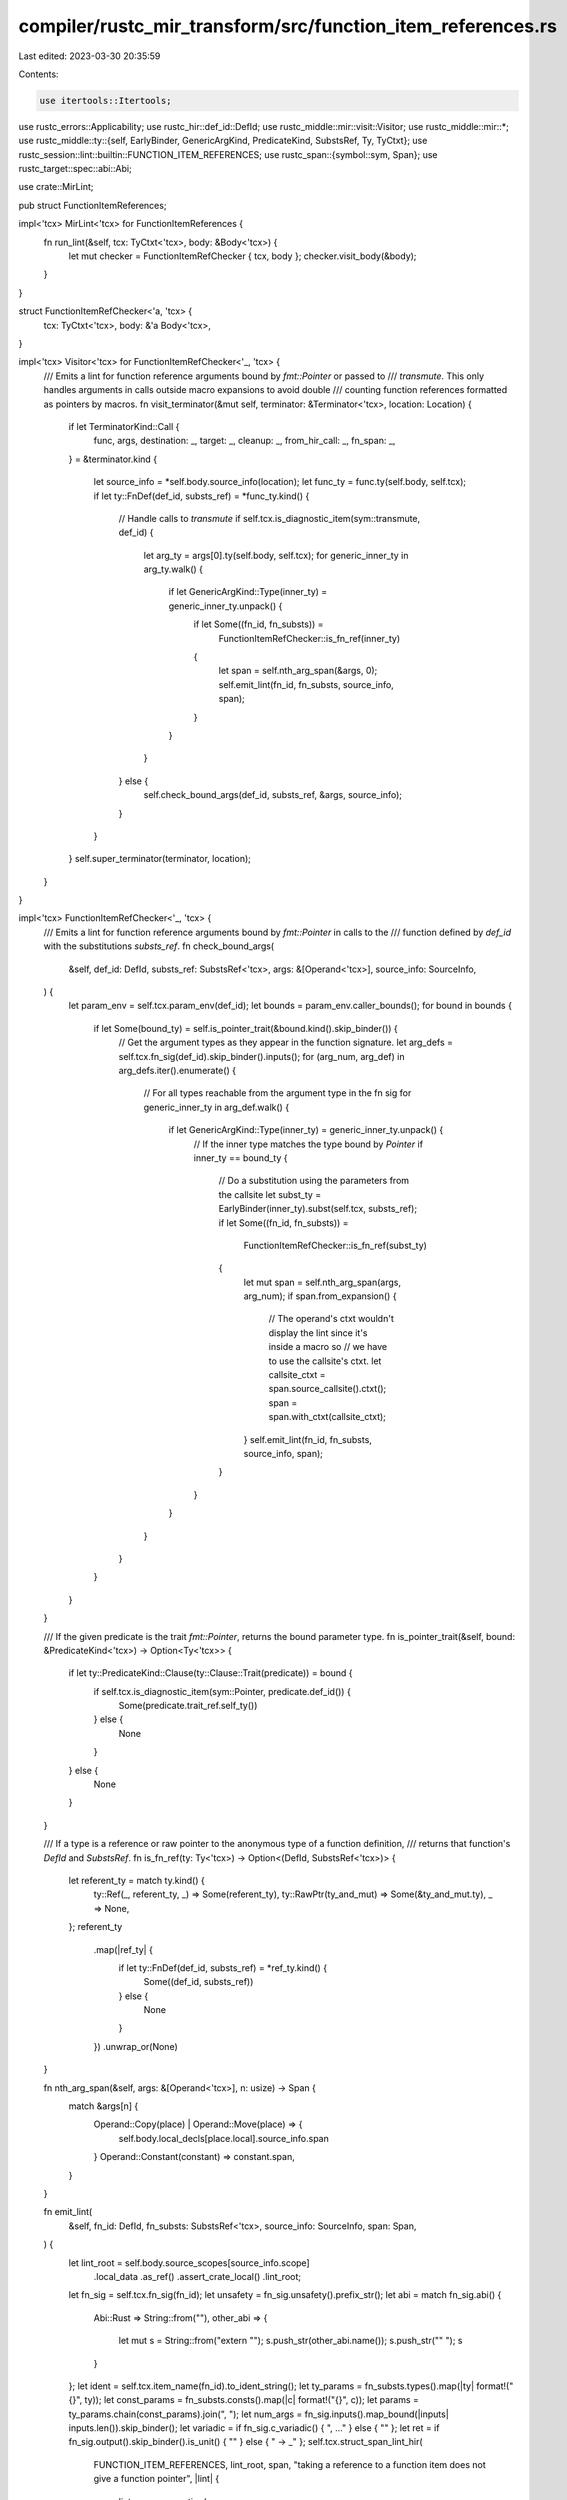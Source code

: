 compiler/rustc_mir_transform/src/function_item_references.rs
============================================================

Last edited: 2023-03-30 20:35:59

Contents:

.. code-block:: rs

    use itertools::Itertools;
use rustc_errors::Applicability;
use rustc_hir::def_id::DefId;
use rustc_middle::mir::visit::Visitor;
use rustc_middle::mir::*;
use rustc_middle::ty::{self, EarlyBinder, GenericArgKind, PredicateKind, SubstsRef, Ty, TyCtxt};
use rustc_session::lint::builtin::FUNCTION_ITEM_REFERENCES;
use rustc_span::{symbol::sym, Span};
use rustc_target::spec::abi::Abi;

use crate::MirLint;

pub struct FunctionItemReferences;

impl<'tcx> MirLint<'tcx> for FunctionItemReferences {
    fn run_lint(&self, tcx: TyCtxt<'tcx>, body: &Body<'tcx>) {
        let mut checker = FunctionItemRefChecker { tcx, body };
        checker.visit_body(&body);
    }
}

struct FunctionItemRefChecker<'a, 'tcx> {
    tcx: TyCtxt<'tcx>,
    body: &'a Body<'tcx>,
}

impl<'tcx> Visitor<'tcx> for FunctionItemRefChecker<'_, 'tcx> {
    /// Emits a lint for function reference arguments bound by `fmt::Pointer` or passed to
    /// `transmute`. This only handles arguments in calls outside macro expansions to avoid double
    /// counting function references formatted as pointers by macros.
    fn visit_terminator(&mut self, terminator: &Terminator<'tcx>, location: Location) {
        if let TerminatorKind::Call {
            func,
            args,
            destination: _,
            target: _,
            cleanup: _,
            from_hir_call: _,
            fn_span: _,
        } = &terminator.kind
        {
            let source_info = *self.body.source_info(location);
            let func_ty = func.ty(self.body, self.tcx);
            if let ty::FnDef(def_id, substs_ref) = *func_ty.kind() {
                // Handle calls to `transmute`
                if self.tcx.is_diagnostic_item(sym::transmute, def_id) {
                    let arg_ty = args[0].ty(self.body, self.tcx);
                    for generic_inner_ty in arg_ty.walk() {
                        if let GenericArgKind::Type(inner_ty) = generic_inner_ty.unpack() {
                            if let Some((fn_id, fn_substs)) =
                                FunctionItemRefChecker::is_fn_ref(inner_ty)
                            {
                                let span = self.nth_arg_span(&args, 0);
                                self.emit_lint(fn_id, fn_substs, source_info, span);
                            }
                        }
                    }
                } else {
                    self.check_bound_args(def_id, substs_ref, &args, source_info);
                }
            }
        }
        self.super_terminator(terminator, location);
    }
}

impl<'tcx> FunctionItemRefChecker<'_, 'tcx> {
    /// Emits a lint for function reference arguments bound by `fmt::Pointer` in calls to the
    /// function defined by `def_id` with the substitutions `substs_ref`.
    fn check_bound_args(
        &self,
        def_id: DefId,
        substs_ref: SubstsRef<'tcx>,
        args: &[Operand<'tcx>],
        source_info: SourceInfo,
    ) {
        let param_env = self.tcx.param_env(def_id);
        let bounds = param_env.caller_bounds();
        for bound in bounds {
            if let Some(bound_ty) = self.is_pointer_trait(&bound.kind().skip_binder()) {
                // Get the argument types as they appear in the function signature.
                let arg_defs = self.tcx.fn_sig(def_id).skip_binder().inputs();
                for (arg_num, arg_def) in arg_defs.iter().enumerate() {
                    // For all types reachable from the argument type in the fn sig
                    for generic_inner_ty in arg_def.walk() {
                        if let GenericArgKind::Type(inner_ty) = generic_inner_ty.unpack() {
                            // If the inner type matches the type bound by `Pointer`
                            if inner_ty == bound_ty {
                                // Do a substitution using the parameters from the callsite
                                let subst_ty = EarlyBinder(inner_ty).subst(self.tcx, substs_ref);
                                if let Some((fn_id, fn_substs)) =
                                    FunctionItemRefChecker::is_fn_ref(subst_ty)
                                {
                                    let mut span = self.nth_arg_span(args, arg_num);
                                    if span.from_expansion() {
                                        // The operand's ctxt wouldn't display the lint since it's inside a macro so
                                        // we have to use the callsite's ctxt.
                                        let callsite_ctxt = span.source_callsite().ctxt();
                                        span = span.with_ctxt(callsite_ctxt);
                                    }
                                    self.emit_lint(fn_id, fn_substs, source_info, span);
                                }
                            }
                        }
                    }
                }
            }
        }
    }

    /// If the given predicate is the trait `fmt::Pointer`, returns the bound parameter type.
    fn is_pointer_trait(&self, bound: &PredicateKind<'tcx>) -> Option<Ty<'tcx>> {
        if let ty::PredicateKind::Clause(ty::Clause::Trait(predicate)) = bound {
            if self.tcx.is_diagnostic_item(sym::Pointer, predicate.def_id()) {
                Some(predicate.trait_ref.self_ty())
            } else {
                None
            }
        } else {
            None
        }
    }

    /// If a type is a reference or raw pointer to the anonymous type of a function definition,
    /// returns that function's `DefId` and `SubstsRef`.
    fn is_fn_ref(ty: Ty<'tcx>) -> Option<(DefId, SubstsRef<'tcx>)> {
        let referent_ty = match ty.kind() {
            ty::Ref(_, referent_ty, _) => Some(referent_ty),
            ty::RawPtr(ty_and_mut) => Some(&ty_and_mut.ty),
            _ => None,
        };
        referent_ty
            .map(|ref_ty| {
                if let ty::FnDef(def_id, substs_ref) = *ref_ty.kind() {
                    Some((def_id, substs_ref))
                } else {
                    None
                }
            })
            .unwrap_or(None)
    }

    fn nth_arg_span(&self, args: &[Operand<'tcx>], n: usize) -> Span {
        match &args[n] {
            Operand::Copy(place) | Operand::Move(place) => {
                self.body.local_decls[place.local].source_info.span
            }
            Operand::Constant(constant) => constant.span,
        }
    }

    fn emit_lint(
        &self,
        fn_id: DefId,
        fn_substs: SubstsRef<'tcx>,
        source_info: SourceInfo,
        span: Span,
    ) {
        let lint_root = self.body.source_scopes[source_info.scope]
            .local_data
            .as_ref()
            .assert_crate_local()
            .lint_root;
        let fn_sig = self.tcx.fn_sig(fn_id);
        let unsafety = fn_sig.unsafety().prefix_str();
        let abi = match fn_sig.abi() {
            Abi::Rust => String::from(""),
            other_abi => {
                let mut s = String::from("extern \"");
                s.push_str(other_abi.name());
                s.push_str("\" ");
                s
            }
        };
        let ident = self.tcx.item_name(fn_id).to_ident_string();
        let ty_params = fn_substs.types().map(|ty| format!("{}", ty));
        let const_params = fn_substs.consts().map(|c| format!("{}", c));
        let params = ty_params.chain(const_params).join(", ");
        let num_args = fn_sig.inputs().map_bound(|inputs| inputs.len()).skip_binder();
        let variadic = if fn_sig.c_variadic() { ", ..." } else { "" };
        let ret = if fn_sig.output().skip_binder().is_unit() { "" } else { " -> _" };
        self.tcx.struct_span_lint_hir(
            FUNCTION_ITEM_REFERENCES,
            lint_root,
            span,
            "taking a reference to a function item does not give a function pointer",
            |lint| {
                lint.span_suggestion(
                    span,
                    format!("cast `{}` to obtain a function pointer", ident),
                    format!(
                        "{} as {}{}fn({}{}){}",
                        if params.is_empty() { ident } else { format!("{}::<{}>", ident, params) },
                        unsafety,
                        abi,
                        vec!["_"; num_args].join(", "),
                        variadic,
                        ret,
                    ),
                    Applicability::Unspecified,
                )
            },
        );
    }
}


